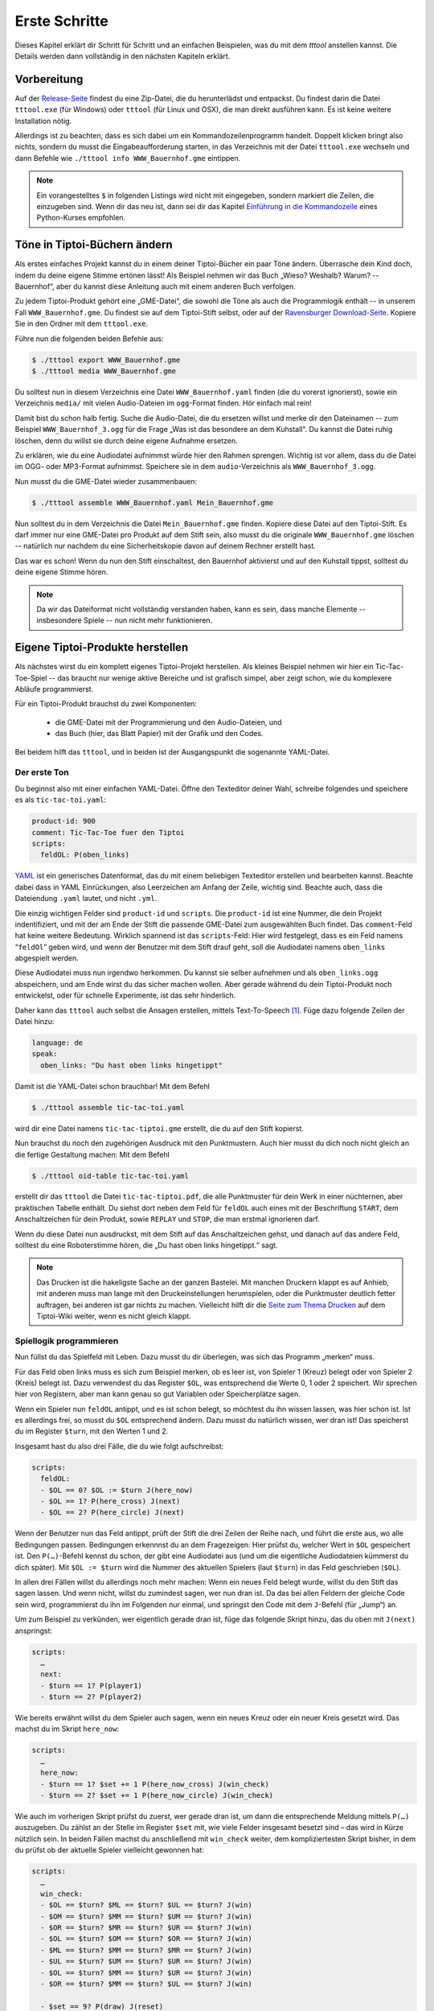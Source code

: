 .. _erste_schritte:

Erste Schritte
==============

Dieses Kapitel erklärt dir Schritt für Schritt und an einfachen Beispielen, was du mit dem `tttool` anstellen kannst. Die Details werden dann vollständig in den nächsten Kapiteln erklärt.

Vorbereitung
------------

Auf der
`Release-Seite <https://github.com/entropia/tip-toi-reveng/releases>`_ findest du eine Zip-Datei, die du herunterlädst und entpackst. Du findest darin die Datei ``tttool.exe`` (für Windows) oder ``tttool`` (für Linux und OSX), die man direkt ausführen kann. Es ist keine weitere Installation nötig.

Allerdings ist zu beachten, dass es sich dabei um ein
Kommandozeilenprogramm handelt. Doppelt klicken bringt also nichts,
sondern du musst die Eingabeaufforderung starten, in das Verzeichnis mit der Datei
``tttool.exe`` wechseln und dann Befehle wie
``./tttool info WWW_Bauernhof.gme`` eintippen.

.. note::

   Ein vorangestelltes ``$``
   in folgenden Listings wird nicht mit eingegeben, sondern markiert die
   Zeilen, die einzugeben sind. Wenn dir das neu ist, dann sei dir das Kapitel
   `Einführung in die Kommandozeile <https://tutorial.djangogirls.org/de/intro_to_command_line/>`_ eines Python-Kurses empfohlen.

Töne in Tiptoi-Büchern ändern
-----------------------------

Als erstes einfaches Projekt kannst du in einem deiner Tiptoi-Bücher ein paar Töne ändern. Überrasche dein Kind doch, indem du deine eigene Stimme ertönen lässt! Als Beispiel nehmen wir das Buch „Wieso? Weshalb? Warum? -- Bauernhof“, aber du kannst diese Anleitung auch mit einem anderen Buch verfolgen.

Zu jedem Tiptoi-Produkt gehört eine „GME-Datei“, die sowohl die Töne als auch die Programmlogik enthält -- in unserem Fall ``WWW_Bauernhof.gme``. Du findest sie auf dem Tiptoi-Stift selbst, oder auf der `Ravensburger Download-Seite <https://www.ravensburger.de/entdecken/ravensburger-marken/tiptoi/tiptoi-service-faq/fragen-zum-haendischen-download/index.html>`_. Kopiere Sie in den Ordner mit dem ``tttool.exe``.

Führe nun die folgenden beiden Befehle aus:

.. code:: bash

  $ ./tttool export WWW_Bauernhof.gme
  $ ./tttool media WWW_Bauernhof.gme

Du solltest nun in diesem Verzeichnis eine Datei ``WWW_Bauernhof.yaml`` finden (die du  vorerst ignorierst), sowie ein Verzeichnis ``media/`` mit vielen Audio-Dateien im ``ogg``-Format finden. Hör einfach mal rein!

Damit bist du schon halb fertig. Suche die Audio-Datei, die du ersetzen willst und merke dir den Dateinamen -- zum Beispiel ``WWW_Bauernhof_3.ogg`` für die Frage „Was ist das besondere an dem Kuhstall“.  Du kannst die Datei ruhig löschen, denn du willst sie durch deine eigene Aufnahme ersetzen.

Zu erklären, wie du eine Audiodatei aufnimmst würde hier den Rahmen sprengen. Wichtig ist vor allem, dass du die Datei im OGG- oder MP3-Format aufnimmst. Speichere sie in dem ``audio``-Verzeichnis als ``WWW_Bauernhof_3.ogg``.

Nun musst du die GME-Datei wieder zusammenbauen:

.. code:: bash

  $ ./tttool assemble WWW_Bauernhof.yaml Mein_Bauernhof.gme

Nun solltest du in dem Verzeichnis die Datei ``Mein_Bauernhof.gme`` finden. Kopiere diese Datei auf den Tiptoi-Stift. Es darf immer nur eine GME-Datei pro Produkt auf dem Stift sein, also musst du die originale ``WWW_Bauernhof.gme`` löschen -- natürlich nur nachdem du eine Sicherheitskopie davon auf deinem Rechner erstellt hast.


Das war es schon! Wenn du nun den Stift einschaltest, den Bauernhof aktivierst und auf den Kuhstall tippst, solltest du deine eigene Stimme hören.

.. note:: Da wir das Dateiformat nicht vollständig verstanden haben, kann es sein, dass manche Elemente -- insbesondere Spiele -- nun nicht mehr funktionieren.

Eigene Tiptoi-Produkte herstellen
---------------------------------

Als nächstes wirst du ein komplett eigenes Tiptoi-Projekt herstellen. Als kleines Beispiel nehmen wir hier ein Tic-Tac-Toe-Spiel -- das braucht nur wenige aktive Bereiche und ist grafisch simpel, aber zeigt schon, wie du komplexere Abläufe programmierst.

Für ein Tiptoi-Produkt brauchst du zwei Komponenten:

 * die GME-Datei mit der Programmierung und den Audio-Dateien, und
 * das Buch (hier, das Blatt Papier) mit der Grafik und den Codes.

Bei beidem hilft das ``tttool``, und in beiden ist der Ausgangspunkt die sogenannte YAML-Datei.

Der erste Ton
~~~~~~~~~~~~~

Du beginnst also mit einer einfachen YAML-Datei. Öffne den Texteditor deiner Wahl, schreibe folgendes und speichere es als ``tic-tac-toi.yaml``:

.. code:: yaml

   product-id: 900
   comment: Tic-Tac-Toe fuer den Tiptoi
   scripts:
     feldOL: P(oben_links)


`YAML <https://de.wikipedia.org/wiki/YAML>`_ ist ein generisches Datenformat,
das du mit einem beliebigen Texteditor erstellen und bearbeiten kannst. Beachte
dabei dass in YAML Einrückungen, also Leerzeichen am Anfang der Zeile, wichtig
sind. Beachte auch, dass die Dateiendung ``.yaml`` lautet, und nicht ``.yml``.

Die einzig wichtigen Felder sind ``product-id`` und ``scripts``. Die ``product-id``
ist eine Nummer, die dein Projekt indentifiziert, und mit der am Ende der Stift
die passende GME-Datei zum ausgewählten Buch findet. Das ``comment``-Feld hat
keine weitere Bedeutung. Wirklich spannend ist das ``scripts``-Feld: Hier wird
festgelegt, dass es ein Feld namens “``feldOl``” geben wird, und wenn der
Benutzer mit dem Stift drauf geht, soll die Audiodatei namens
``oben_links`` abgespielt werden.

Diese Audiodatei muss nun irgendwo herkommen. Du kannst sie selber aufnehmen
und als ``oben_links.ogg`` abspeichern, und am Ende wirst du das sicher machen
wollen. Aber gerade während du dein Tiptoi-Produkt noch entwickelst, oder für
schnelle Experimente, ist das sehr hinderlich.

Daher kann das ``tttool`` auch selbst die Ansagen erstellen, mittels
Text-To-Speech [#]_.  Füge dazu folgende Zeilen der Datei hinzu:


.. code:: yaml

   language: de
   speak:
     oben_links: "Du hast oben links hingetippt"

Damit ist die YAML-Datei schon brauchbar! Mit dem Befehl

.. code:: bash

   $ ./tttool assemble tic-tac-toi.yaml

wird dir eine Datei namens ``tic-tac-tiptoi.gme`` erstellt, die du auf den
Stift kopierst.

Nun brauchst du noch den zugehörigen Ausdruck mit den Punktmustern. Auch hier musst du dich noch nicht gleich an die fertige Gestaltung machen: Mit dem Befehl

.. code:: bash

   $ ./tttool oid-table tic-tac-toi.yaml

erstellt dir das ``tttool`` die Datei ``tic-tac-tiptoi.pdf``, die alle
Punktmuster für dein Werk in einer nüchternen, aber praktischen Tabelle
enthält. Du siehst dort neben dem Feld für ``feldOL`` auch eines mit der Beschriftung ``START``, dem Anschaltzeichen für dein Produkt, sowie ``REPLAY`` und ``STOP``, die man erstmal ignorieren darf.

Wenn du diese Datei nun ausdruckst, mit dem Stift auf das Anschaltzeichen gehst, und danach auf das andere Feld, solltest du eine Roboterstimme hören, die „Du hast oben links hingetippt.“ sagt.


.. note:: Das Drucken ist die hakeligste Sache an der ganzen Bastelei. Mit
   manchen Druckern klappt es auf Anhieb, mit anderen muss man lange mit den
   Druckeinstellungen herumspielen, oder die Punktmuster deutlich fetter
   auftragen, bei anderen ist gar nichts zu machen. Vielleicht hilft dir die
   `Seite zum Thema Drucken
   <https://github.com/entropia/tip-toi-reveng/wiki/Printing>`_ auf dem
   Tiptoi-Wiki weiter, wenn es nicht gleich klappt.

Spiellogik programmieren
~~~~~~~~~~~~~~~~~~~~~~~~

Nun füllst du das Spielfeld mit Leben. Dazu musst du dir überlegen, was sich das Programm „merken“ muss.

Für das Feld oben links muss es sich zum Beispiel merken, ob es leer ist, von Spieler 1 (Kreuz) belegt oder von Spieler 2 (Kreis) belegt ist. Dazu verwendest du das Register ``$OL``, was entsprechend die Werte 0, 1 oder 2 speichert. Wir sprechen hier von Registern, aber man kann genau so gut Variablen oder Speicherplätze sagen.

Wenn ein Spieler nun ``feldOL`` antippt, und es ist schon belegt, so möchtest du ihn wissen lassen, was hier schon ist. Ist es allerdings frei, so musst du ``$OL`` entsprechend ändern. Dazu musst du natürlich wissen, wer dran ist! Das speicherst du im Register ``$turn``, mit den Werten 1 und 2.

Insgesamt hast du also drei Fälle, die du wie folgt aufschreibst:

.. code:: yaml

   scripts:
     feldOL:
     - $OL == 0? $OL := $turn J(here_now)
     - $OL == 1? P(here_cross) J(next)
     - $OL == 2? P(here_circle) J(next)


Wenn der Benutzer nun das Feld antippt, prüft der Stift die drei Zeilen der Reihe nach, und führt die erste aus, wo alle Bedingungen passen. Bedingungen erkennnst du an dem Fragezeigen: Hier prüfst du, welcher Wert in ``$OL`` gespeichert ist. Den ``P(…)``-Befehl kennst du schon, der gibt eine Audiodatei aus (und um die eigentliche Audiodateien kümmerst du dich später). Mit ``$OL := $turn`` wird die Nummer des aktuellen Spielers (laut ``$turn``) in das Feld geschrieben (``$OL``).

In allen drei Fällen willst du allerdings noch mehr machen: Wenn ein neues Feld belegt wurde, willst du den Stift das sagen lassen. Und wenn nicht, willst du zumindest sagen, wer nun dran ist. Da das bei allen Feldern der gleiche Code sein wird, programmierst du ihn im Folgenden nur einmal, und springst den Code mit dem ``J``-Befehl (für „Jump“) an.

Um zum Beispiel zu verkünden, wer eigentlich gerade dran ist, füge das folgende Skript hinzu, das du oben mit ``J(next)`` anspringst:

.. code:: yaml

   scripts:
     …
     next:
     - $turn == 1? P(player1)
     - $turn == 2? P(player2)

Wie bereits erwähnt willst du dem Spieler auch sagen, wenn ein neues Kreuz oder ein neuer Kreis gesetzt wird. Das machst du im Skript ``here_now``:

.. code:: yaml

   scripts:
     …
     here_now:
     - $turn == 1? $set += 1 P(here_now_cross) J(win_check)
     - $turn == 2? $set += 1 P(here_now_circle) J(win_check)

Wie auch im vorherigen Skript prüfst du zuerst, wer gerade dran ist, um dann die entsprechende Meldung mittels ``P(…)`` auszugeben. Du zählst an der Stelle im Register ``$set`` mit, wie viele Felder insgesamt besetzt sind – das wird in Kürze nützlich sein. In beiden Fällen machst du anschließend mit ``win_check`` weiter, dem kompliziertesten Skript bisher, in dem du prüfst ob der aktuelle Spieler vielleicht gewonnen hat:

.. code:: yaml

   scripts:
     …
     win_check:
     - $OL == $turn? $ML == $turn? $UL == $turn? J(win)
     - $OM == $turn? $MM == $turn? $UM == $turn? J(win)
     - $OR == $turn? $MR == $turn? $UR == $turn? J(win)
     - $OL == $turn? $OM == $turn? $OR == $turn? J(win)
     - $ML == $turn? $MM == $turn? $MR == $turn? J(win)
     - $UL == $turn? $UM == $turn? $UR == $turn? J(win)
     - $OL == $turn? $MM == $turn? $UR == $turn? J(win)
     - $OR == $turn? $MM == $turn? $UL == $turn? J(win)

     - $set == 9? P(draw) J(reset)

     - $turn == 1? $turn := 2 J(next)
     - $turn == 2? $turn := 1 J(next)

Zuerst gehst du alle acht Gewinn-Kombinationen, also die drei Spalten, die drei Zeilen und die zwei Diagonale, durch und prüfst, ob alle drei Felder dem aktuellem Spieler gehören. Wenn ja, dann hat er gewonnen! (Und der Stift macht mit dem Skript ``win`` weiter.)

Wenn der aktuelle Spieler nicht gewonnen hat, schaust du, ob trotzdem das Feld voll ist. Das erkennst du daran, dass das Register ``$set``, das mitzählt, wie viele Felder belegt sind, den Wert 9 hat. Wenn ja, dann lässt du verlautbaren, dass das Spiel unentschieden endete, und beginnst von vorne.

Und sollte auch das nicht passiert sein, so änderst du aktuellen Spieler (und sagst wer jetzt dran ist, siehe oben).

Jetzt bist du fast fertig. Wenn der aktuelle Spieler gewinnt, dann willst du das verkünden, und das Spiel neu starten, mit dem Verlierer als neuen Startspieler:


.. code:: yaml

   scripts:
     …
     win:
     - $turn == 1? P(player1wins) $turn := 2 J(reset)
     - $turn == 2? P(player2wins) $turn := 1 J(reset)

Und wenn du das Spiel neu startest, musst du alle Felder leeren:

.. code:: yaml

   scripts:
     …
     reset: $set:=0 $OL:=0 $OM:=0 $OR:=0 $ML:=0 $MM:=0 $MR:=0 J(reset2)
     reset2: $UL:=0 $UM:=0 $UR:=0 J(next)

Du machst das mit zwei Skripten, weil der Tiptoi-Stift es nicht immer mag, wenn mehr als 8 Befehle in einem Skript sind. Das ``tttool`` würde dich allerdings warnen, falls du das mal vergisst.

Natürlich musst du für alle 9 Felder ein Program wie ``feldOL`` schreiben, aber die sehen genau so aus wie jenes, nur statt ``OL`` steht dann da ``OM``, ``OR``, ``ML``, und so weiter. Das ist ein wenig repetitiv, aber da kommst du nicht ohne Weiteres drum rum.

Nun bist du fast fertig mit der Programmierung. Es fehlt nur noch ein Detail: Du musst
sicherstellen, dass ganz am Anfang alle Register einen vernünftigen Wert haben. Wenn du nichts machst, sind die Register anfangs alle auf 0, was für die Felder und ``$set`` durchaus passt. Aber der aktuelle Spieler, ``$turn``, muss ja stets 1 oder 2 sein. Deshaben gibst du ein Init-Skript an.

.. code:: yaml

   init: $turn := 1

Die Init-Zeile darf nur Zuweisungen enthalten, aber du kannst trotzdem beim Anschalten auch Audio-Dateien abspielen. Dazu schreibst du sie in die ``welcome``-Zeile:

.. code:: yaml

   init: $turn := 1
   welcome: welcome, player1

Sowohl ``init`` als auch ``welcome`` gehören übrigens in die erste Spalte, und nicht etwa unterhalb von ``skripts:`` eingerückt.


Wenn du jetzt noch den ``speak``-Abschnitt vervollständigst, so ist die YAML-Datei endlich fertig. Hier nochmal in voller Länge und am Stück:

.. code:: yaml

   product-id: 900
   comment: Tic Tac Toe for the Tiptoi
   init: $turn := 1
   welcome: welcome, player1
   language: de

   scripts:
     feldOL:
     - $OL == 0? $OL := $turn J(here_now)
     - $OL == 1? P(here_cross) J(next)
     - $OL == 2? P(here_circle) J(next)
     feldOM:
     - $OM == 0? $OM := $turn J(here_now)
     - $OM == 1? P(here_cross) J(next)
     - $OM == 2? P(here_circle) J(next)
     feldOR:
     - $OR == 0? $OR := $turn J(here_now)
     - $OR == 1? P(here_cross) J(next)
     - $OR == 2? P(here_circle) J(next)
     feldML:
     - $ML == 0? $ML := $turn J(here_now)
     - $ML == 1? P(here_cross) J(next)
     - $ML == 2? P(here_circle) J(next)
     feldMM:
     - $MM == 0? $MM := $turn J(here_now)
     - $MM == 1? P(here_cross) J(next)
     - $MM == 2? P(here_circle) J(next)
     feldMR:
     - $MR == 0? $MR := $turn J(here_now)
     - $MR == 1? P(here_cross) J(next)
     - $MR == 2? P(here_circle) J(next)
     feldUL:
     - $UL == 0? $UL := $turn J(here_now)
     - $UL == 1? P(here_cross) J(next)
     - $UL == 2? P(here_circle) J(next)
     feldUM:
     - $UM == 0? $UM := $turn J(here_now)
     - $UM == 1? P(here_cross) J(next)
     - $UM == 2? P(here_circle) J(next)
     feldUR:
     - $UR == 0? $UR := $turn J(here_now)
     - $UR == 1? P(here_cross) J(next)
     - $UR == 2? P(here_circle) J(next)

     here_now:
     - $turn == 1? $set += 1 P(here_now_cross) J(win_check)
     - $turn == 2? $set += 1 P(here_now_circle) J(win_check)

     win_check:
     - $OL == $turn? $ML == $turn? $UL == $turn? J(win)
     - $OM == $turn? $MM == $turn? $UM == $turn? J(win)
     - $OR == $turn? $MR == $turn? $UR == $turn? J(win)
     - $OL == $turn? $OM == $turn? $OR == $turn? J(win)
     - $ML == $turn? $MM == $turn? $MR == $turn? J(win)
     - $UL == $turn? $UM == $turn? $UR == $turn? J(win)
     - $OL == $turn? $MM == $turn? $UR == $turn? J(win)
     - $OR == $turn? $MM == $turn? $UL == $turn? J(win)
     - $set == 9? P(draw) J(reset)
     - $turn == 1? $turn := 2 J(next)
     - $turn == 2? $turn := 1 J(next)

     win:
     - $turn == 1? P(player1wins) $turn := 2 J(reset)
     - $turn == 2? P(player2wins) $turn := 1 J(reset)

     reset: $set:=0 $OL:=0 $OM:=0 $OR:=0 $ML:=0 $MM:=0 $MR:=0 J(reset2)
     reset2: $UL:=0 $UM:=0 $UR:=0 J(next)

     next:
     - $turn == 1? P(player1)
     - $turn == 2? P(player2)

   speak:
     welcome: "Willkommen bei Tic-Tac-Tiptoi."
     player1: "Kreuz ist dran."
     player2: "Kreis ist dran."
     here_cross: "Hier ist schon ein Kreuz"
     here_circle: "Hier ist schon ein Kreis"
     here_now_cross: "Hier ist jetzt ein Kreuz"
     here_now_circle: "Hier ist jetzt ein Kreis"
     player1wins: "Kreuz gewinnt."
     player2wins: "Kreis gewinnt."
     draw: "Unentschieden"


Die Programmierung testen
~~~~~~~~~~~~~~~~~~~~~~~~~

Natürlich schreibst du so ein Programm nicht von oben bis unten runter, sondern in kleinen Stücken, die du dann zwischendurch testest.

Eine Möglichkeit ist natürlich, mittels

.. code:: bash

   $ ./tttool oid-table tic-tac-toi.yaml
   $ ./tttool assemble tic-tac-toi.yaml

eine neue OID-Tabelle und eine neu GME-Datei zu erzeugen, diese zu drucken bzw. auf den Stift zu kopieren, und dann mit der echten Hardware zu testen.

Doch auch wenn man die Tabelle nur dann ausdrucken muss, wenn man neue Felder hinzugefügt hat, ist das relativ nervig. Daher bietet das ``tttool`` ein Simulations-Modus, wo du eintippst, welches Feld man antippt, und es spielt dann die entsprechenden Audio-Dateien ab (Lautsprecher anschalten!):

.. code:: bash

   $ ./tttool play tic-tac-toi.yaml
   Initial state (not showing zero registers): $0=0 $10=1
   Playing audio sample 9
   Playing audio sample 5
   Next OID touched? feldOL
   Executing:  $3==0? $3:=$10 J(11263)
   Executing:  $10==1? $9+=1 P(4) J(11267)
   Playing audio sample 4
   Executing:  $10==1? $10:=2 J(11264)
   Executing:  $10==2? P(7)
   Playing audio sample 7
   State now: $0=0 $3=1 $9=1 $10=2
   Next OID touched?

So kannst du relativ schnell testen ob der neue Code funktioniert.

Das Spielbrett gestalten
~~~~~~~~~~~~~~~~~~~~~~~~

Damit ist die Programmierung des Tic-Tac-Toe-Spiels abgeschlossen, und du kannst dich an die grafische Gestaltung machen.

Eine sehr einfache Möglichkeit ist es, die Tabelle mit den Mustern, die du schon mit ``tttool oid-table`` erstellt hast, zu zerschneiden und die Muster auf ein konventionell gebasteltes Spielbrett zu kleben.

Aber du kannst natürlich auch am Rechner das Spielbrett gestalten, zum Beispiel mit einem Bildverarbeitungsprogramm wie dem kostenlosen `Gimp <https://www.gimp.org/>`_. Wenn du ein anderes Programm verwendest, musst du die Anleitung ensprechend anpassen.

Im Gimp legst du ein neues Bild an, und achtest hierbei, dass es in der richtigen Auflösung erstellt wird: Unter „Erweiterte Einstellungen“ setzt du die X- und Y-Auflösung auf 1200dpi:

.. figure:: img/gimp-new-image.png
   :align: center
   :scale: 50%
   :alt: Ein neues Projekt mit Gimp anlegen

   Ein neues Projekt mit Gimp anlegen


Nun malst du nach Herzenslust das Spielbrett auf das Bild. Vermeide allerdings die Bereiche, die der Spieler nachher antippen soll, all zu dunkel zu gestalten. Bevor du weißt was dein Drucker so kann, lasse sie einfach erstmal weiß.

Wenn du zufrieden bist, gilt es, die Punktmuster über das Bild zu legen. Dazu erzeugst du erstmal eine PNG-Datei pro Muster:

.. code:: bash

   $ ./tttool oid-codes tic-tac-toi.yaml

Du solltest jetzt im aktuellen Verzeichnis Dateien ``oid-900-feldML.png``, ``oid-900-feldMM.png`` und so weiter finden. Die Muster für die Felder und das START-Muster lädst du über „Datei → Als Ebenen öffnen …“ in Gimp. Sie tauchen jetzt links in der Ebenenansicht auf.

Wenn die Auflösung des Dokuments stimmt, sollten sie 3×3cm groß sein. Schiebe sie über die entsprechenden Stellen, und wenn sie zu groß sind, dann schneide sie zu, oder arbeite mit `Ebenenmasken <https://docs.gimp.org/de/gimp-dialogs-structure.html#gimp-layer-mask>`_.

Wichtig ist, dass du die Muster nie skalierst, sonst können sie nicht mehr erkannt werden! Wenn du größere Muster brauchst, dann kopiere sie mehrfach, oder erzeuge gleich größere Muster, etwa mittels

.. code:: bash

   $ ./tttool --code-dim 100x100 oid-codes tic-tac-toi.yaml

für 10×10cm.

.. figure:: img/gimp-tic-tac-tiptoi.png
   :align: center
   :scale: 50%
   :alt: Tic-Tac-Tiptoi

   Ein etwas lieblos gestaltetes Tic-Tac-Tiptoi

Nun druckst du das Bild direkt aus Gimp heraus aus, und achtest bei den Druckereinstellungen, dass es nicht skaliert wird (also nicht etwa „auf den Druckbereich anpassen“ auswählen“). Wenn die Druckergötter gnädig gestimmt sind, hälst du nun dein erstes selbst-gebautes Tiptoi-Spiel in der Hand!


Und jetzt?
~~~~~~~~~~

Tic-Tac-Toe funktionert, und du hast Lust auf mehr? Dann lass dich doch auf der `Galerie <http://tttool.entropia.de/>`_ inspirieren, und lese in den nächsten Seiten, um einen Überblick darüber zu gewinne, wie der Tiptoi-Stift funktioniert, was das ``tttool`` so alles kann, wie die YAML-Datei aufgebaut ist und was andere so alles an Tipps und Tricks für dich zusammen getragen haben.

Wenn du mal nicht weiterkommst, dann darfst du dich gerne an die `Tiptoi-Mailingliste <https://lists.nomeata.de/mailman/listinfo/tiptoi>`_ wenden. Und wenn du etwas schönes Gebastelt hast, freuen wir uns immer wenn du uns auf der Mailingliste davon erzählst.

Viel Vergnügen!



.. [#] Für Windows bringt das ``tttool`` die nötigen Programme mit, auf anderen
   Systemen wird dich das ``tttool`` gegebenenfalls bitten, weitere Pakete zu
   installieren.
